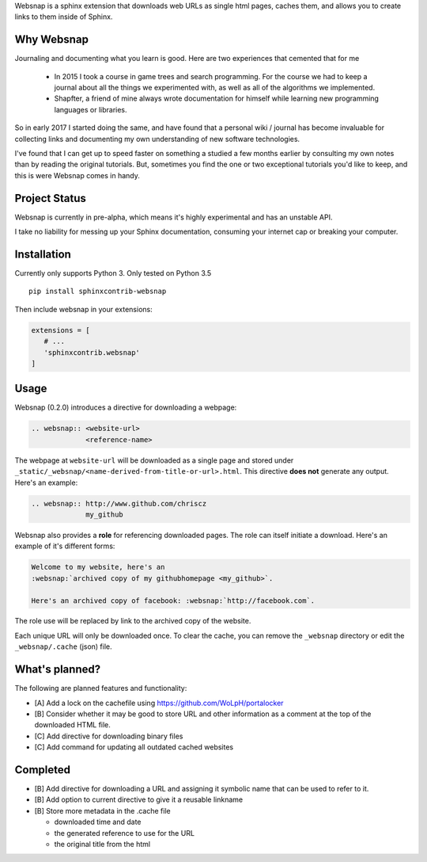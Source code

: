 Websnap is a sphinx extension that downloads web URLs as single html pages, 
caches them, and allows you to create links to them inside of Sphinx.

Why Websnap
-----------
Journaling and documenting what you learn is good. Here are two
experiences that cemented that for me

   - In 2015 I took a course in game trees and search programming. 
     For the course we had to keep a journal about all the things we experimented with, 
     as well as all of the algorithms we implemented. 

   - Shapfter, a friend of mine always wrote documentation for himself 
     while learning new programming languages or libraries.

So in early 2017 I started doing the same, and have found that a personal
wiki / journal has become invaluable for collecting links and documenting
my own understanding of new software technologies.

I've found that I can get up to speed faster on something a studied a few months
earlier by consulting my own notes than by reading the original tutorials. But,
sometimes you find the one or two exceptional tutorials you'd like to
keep, and this is were Websnap comes in handy.

Project Status
--------------
Websnap is currently in pre-alpha, which means it's highly experimental and
has an unstable API. 

I take no liability for messing up your Sphinx documentation, consuming your 
internet cap or breaking your computer.

Installation
------------
Currently only supports Python 3. Only tested on Python 3.5

::

   pip install sphinxcontrib-websnap

Then include websnap in your extensions:

.. code:: python

   extensions = [ 
      # ...
      'sphinxcontrib.websnap'
   ]



Usage
-----
Websnap (0.2.0) introduces a directive for downloading a webpage:

.. code:: rst
   
   .. websnap:: <website-url>
                <reference-name>
 
The webpage at ``website-url`` will be downloaded as a single page and stored
under ``_static/_websnap/<name-derived-from-title-or-url>.html``. This 
directive **does not** generate any output. Here's an example:

.. code:: rst
   
   .. websnap:: http://www.github.com/chriscz
                my_github
 

Websnap also provides a **role** for referencing downloaded pages. The
role can itself initiate a download. Here's an example of it's different
forms:

.. code:: rst

   Welcome to my website, here's an 
   :websnap:`archived copy of my githubhomepage <my_github>`.

   Here's an archived copy of facebook: :websnap:`http://facebook.com`.

The role use will be replaced by link to the archived copy of the website.

Each unique URL will only be downloaded once. To clear the cache, you can remove the
``_websnap`` directory or edit the ``_websnap/.cache`` (json) file. 

What's planned?
---------------
The following are planned features and functionality:

- [A] Add a lock on the cachefile using https://github.com/WoLpH/portalocker 
- [B] Consider whether it may be good to store URL and other information
  as a comment at the top of the downloaded HTML file.
- [C] Add directive for downloading binary files
- [C] Add command for updating all outdated cached websites

Completed
---------
- [B] Add directive for downloading a URL and assigning it 
  symbolic name that can be used to refer to it.
- [B] Add option to current directive to give it a reusable linkname
- [B] Store more metadata in the .cache file

  - downloaded time and date
  - the generated reference to use for the URL
  - the original title from the html
